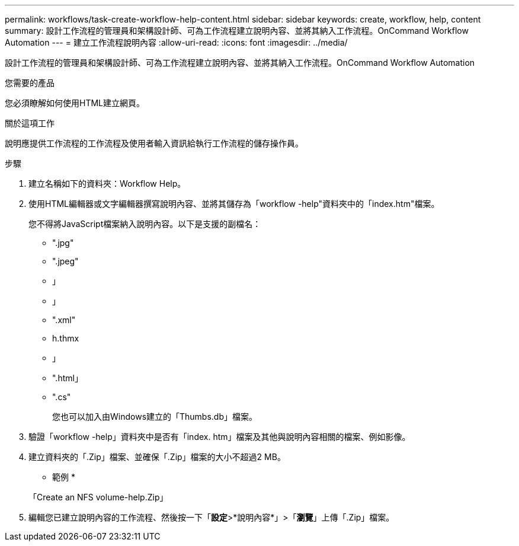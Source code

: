---
permalink: workflows/task-create-workflow-help-content.html 
sidebar: sidebar 
keywords: create, workflow, help, content 
summary: 設計工作流程的管理員和架構設計師、可為工作流程建立說明內容、並將其納入工作流程。OnCommand Workflow Automation 
---
= 建立工作流程說明內容
:allow-uri-read: 
:icons: font
:imagesdir: ../media/


[role="lead"]
設計工作流程的管理員和架構設計師、可為工作流程建立說明內容、並將其納入工作流程。OnCommand Workflow Automation

.您需要的產品
您必須瞭解如何使用HTML建立網頁。

.關於這項工作
說明應提供工作流程的工作流程及使用者輸入資訊給執行工作流程的儲存操作員。

.步驟
. 建立名稱如下的資料夾：Workflow Help。
. 使用HTML編輯器或文字編輯器撰寫說明內容、並將其儲存為「workflow -help"資料夾中的「index.htm"檔案。
+
您不得將JavaScript檔案納入說明內容。以下是支援的副檔名：

+
** ".jpg"
** ".jpeg"
** 」
** 」
** ".xml"
** h.thmx
** 」
** ".html」
** ".cs"
+
您也可以加入由Windows建立的「Thumbs.db」檔案。



. 驗證「workflow -help」資料夾中是否有「index. htm」檔案及其他與說明內容相關的檔案、例如影像。
. 建立資料夾的「.Zip」檔案、並確保「.Zip」檔案的大小不超過2 MB。
+
* 範例 *

+
「Create an NFS volume-help.Zip」

. 編輯您已建立說明內容的工作流程、然後按一下「*設定*>*說明內容*」>「*瀏覽*」上傳「.Zip」檔案。

